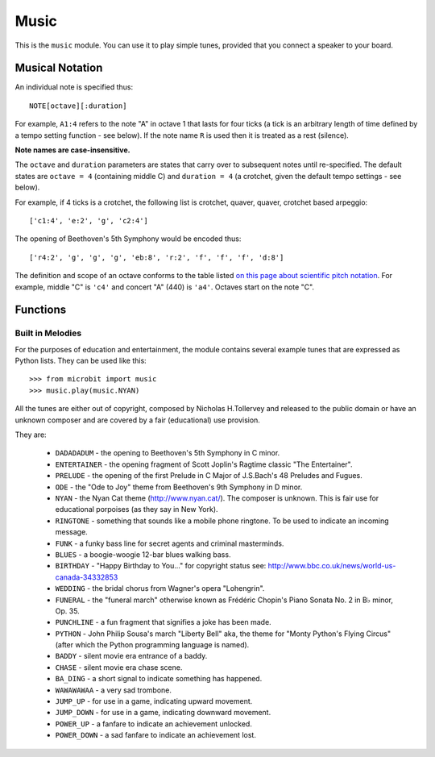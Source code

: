 Music
*****

.. py:module:: music

This is the ``music`` module. You can use it to play simple tunes, provided
that you connect a speaker to your board.


Musical Notation
================

An individual note is specified thus::

    NOTE[octave][:duration]

For example, ``A1:4`` refers to the note "A" in octave 1 that lasts for four
ticks (a tick is an arbitrary length of time defined by a tempo setting
function - see below). If the note name ``R`` is used then it is treated as a
rest (silence).

**Note names are case-insensitive.**

The ``octave`` and ``duration`` parameters are states that carry over to
subsequent notes until re-specified. The default states are ``octave = 4``
(containing middle C) and ``duration = 4`` (a crotchet, given the default tempo
settings - see below).

For example, if 4 ticks is a crotchet, the following list is crotchet, quaver,
quaver, crotchet based arpeggio::

    ['c1:4', 'e:2', 'g', 'c2:4']

The opening of Beethoven's 5th Symphony would be encoded thus::

    ['r4:2', 'g', 'g', 'g', 'eb:8', 'r:2', 'f', 'f', 'f', 'd:8']

The definition and scope of an octave conforms to the table listed `on this
page about scientific pitch notation`_.  For example, middle "C" is ``'c4'`` and
concert "A" (440) is ``'a4'``. Octaves start on the note "C".

.. _on this page about scientific pitch notation: https://en.wikipedia.org/wiki/Scientific_pitch_notation#Table_of_note_frequencies


Functions
=========

.. py:function:: set_tempo(ticks=4, bpm=120)

    Sets the approximate tempo for playback.

    A number of ticks (expressed as an integer) constitute a beat. Each beat is to be played at a certain frequency per minute (expressed as the more familiar BPM - beats per minute - also as an integer).

    Suggested default values allow the following useful behaviour:

    * ``music.set_tempo()`` - reset the tempo to default of ticks = 4, bpm = 120
    * ``music.set_tempo(ticks=8)`` - change the "definition" of a beat
    * ``music.set_tempo(bpm=180)`` - just change the tempo

    To work out the length of a tick in milliseconds is very simple arithmetic: ``60000/bpm/ticks_per_beat`` . For the default values that's ``60000/120/4 = 125 milliseconds`` or ``1 beat = 500 milliseconds``.

.. py:function:: get_tempo()

    Gets the current tempo as a tuple of integers: ``(ticks, bpm)``.

.. py:function:: play(music, pin=microbit.pin0, wait=True, loop=False, reset=True)

    Plays ``music`` containing the musical DSL defined above.

    If ``music`` is a string it is expected to be a single note such as,
    ``'c1:4'``.

    If ``music`` is specified as a list of notes (as defined in the section on
    the musical DSL, above) then they are played one after the other to perform
    a melody.

    In both cases, the ``reset`` method (see below) is tacitly called before
    the music (whatever it may be) is played, unless ``reset`` is set
    to ``False``.

    An optional argument to specify the output pin can be used to override the
    default of ``microbit.pin0``.

    If ``wait`` is set to ``True``, this function is blocking.

    If ``loop`` is set to ``True``, the tune repeats until ``stop`` is called
    (see below) or the blocking call is interrupted.

    If ``reset`` is set to ``False``, the tune will be played with the
    most recent tempo set by ``set_tempo``. Otherwise ``reset`` will
    be called and the standard tempo will be used.

.. py:function:: pitch(frequency, len=-1, pin=microbit.pin0, wait=True)

    Plays a pitch at the integer frequency given for the specified number of
    milliseconds. For example, if the frequency is set to 440 and the length to
    1000 then we hear a standard concert A for one second.

    If ``wait`` is set to ``True``, this function is blocking.

    If ``len`` is negative the pitch is played continuously until either the
    blocking call is interrupted or, in the case of a background call, a new
    frequency is set or ``stop`` is called (see below).

.. py:function:: stop(pin=microbit.pin0)

    Stops all music playback on a given pin.

.. py:function:: reset()

    Resets the state of the following attributes in the following way:

        * ``ticks = 4``
        * ``bpm = 120``
        * ``duration = 4``
        * ``octave = 4``

Built in Melodies
-----------------

For the purposes of education and entertainment, the module contains several
example tunes that are expressed as Python lists. They can be used like this::

    >>> from microbit import music
    >>> music.play(music.NYAN)

All the tunes are either out of copyright, composed by Nicholas H.Tollervey and
released to the public domain or have an unknown composer and are covered by a
fair (educational) use provision.

They are:

    * ``DADADADUM`` - the opening to Beethoven's 5th Symphony in C minor.
    * ``ENTERTAINER`` - the opening fragment of Scott Joplin's Ragtime classic "The Entertainer".
    * ``PRELUDE`` - the opening of the first Prelude in C Major of J.S.Bach's 48 Preludes and Fugues.
    * ``ODE`` - the "Ode to Joy" theme from Beethoven's 9th Symphony in D minor.
    * ``NYAN`` - the Nyan Cat theme (http://www.nyan.cat/). The composer is unknown. This is fair use for educational porpoises (as they say in New York).
    * ``RINGTONE`` - something that sounds like a mobile phone ringtone. To be used to indicate an incoming message.
    * ``FUNK`` - a funky bass line for secret agents and criminal masterminds.
    * ``BLUES`` - a boogie-woogie 12-bar blues walking bass.
    * ``BIRTHDAY`` - "Happy Birthday to You..." for copyright status see: http://www.bbc.co.uk/news/world-us-canada-34332853
    * ``WEDDING`` - the bridal chorus from Wagner's opera "Lohengrin".
    * ``FUNERAL`` - the "funeral march" otherwise known as Frédéric Chopin's Piano Sonata No. 2 in B♭ minor, Op. 35.
    * ``PUNCHLINE`` - a fun fragment that signifies a joke has been made.
    * ``PYTHON`` - John Philip Sousa's march "Liberty Bell" aka, the theme for "Monty Python's Flying Circus" (after which the Python programming language is named).
    * ``BADDY`` - silent movie era entrance of a baddy.
    * ``CHASE`` - silent movie era chase scene.
    * ``BA_DING`` - a short signal to indicate something has happened.
    * ``WAWAWAWAA`` - a very sad trombone.
    * ``JUMP_UP`` - for use in a game, indicating upward movement.
    * ``JUMP_DOWN`` - for use in a game, indicating downward movement.
    * ``POWER_UP`` - a fanfare to indicate an achievement unlocked.
    * ``POWER_DOWN`` - a sad fanfare to indicate an achievement lost.
